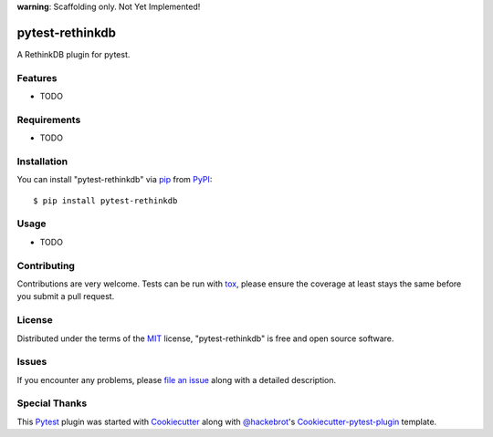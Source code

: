**warning**: Scaffolding only. Not Yet Implemented! 

.. image:: https://img.shields.io/pypi/v/pytest-rethinkdb.svg
    :target: https://pypi.python.org/pypi/pytest-rethinkdb
.. image:: https://img.shields.io/travis/bigchaindb/pytest-rethinkdb.svg
    :target: https://travis-ci.org/bigchaindb/pytest-rethinkdb
    :alt: See Build Status on Travis CI
.. image:: https://img.shields.io/codecov/c/github/bigchaindb/pytest-rethinkdb/master.svg
    :target: https://codecov.io/github/bigchaindb/pytest-rethinkdb?branch=master

pytest-rethinkdb
================

A RethinkDB plugin for pytest.


Features
--------

* TODO


Requirements
------------

* TODO


Installation
------------

You can install "pytest-rethinkdb" via `pip`_ from `PyPI`_::

    $ pip install pytest-rethinkdb


Usage
-----

* TODO


Contributing
------------
Contributions are very welcome. Tests can be run with `tox`_, please ensure
the coverage at least stays the same before you submit a pull request.

License
-------

Distributed under the terms of the `MIT`_ license, "pytest-rethinkdb" is free
and open source software.


Issues
------

If you encounter any problems, please `file an issue`_ along with a detailed
description.


Special Thanks
--------------

This `Pytest`_ plugin was started with `Cookiecutter`_ along with
`@hackebrot`_'s `Cookiecutter-pytest-plugin`_ template.


.. _`Cookiecutter`: https://github.com/audreyr/cookiecutter
.. _`@hackebrot`: https://github.com/hackebrot
.. _`MIT`: http://opensource.org/licenses/MIT
.. _`Apache Software License 2.0`: http://www.apache.org/licenses/LICENSE-2.0
.. _`cookiecutter-pytest-plugin`: https://github.com/pytest-dev/cookiecutter-pytest-plugin
.. _`file an issue`: https://github.com/sbellem/pytest-rethinkdb/issues
.. _`pytest`: https://github.com/pytest-dev/pytest
.. _`tox`: https://tox.readthedocs.io/en/latest/
.. _`pip`: https://pypi.python.org/pypi/pip/
.. _`PyPI`: https://pypi.python.org/pypi
